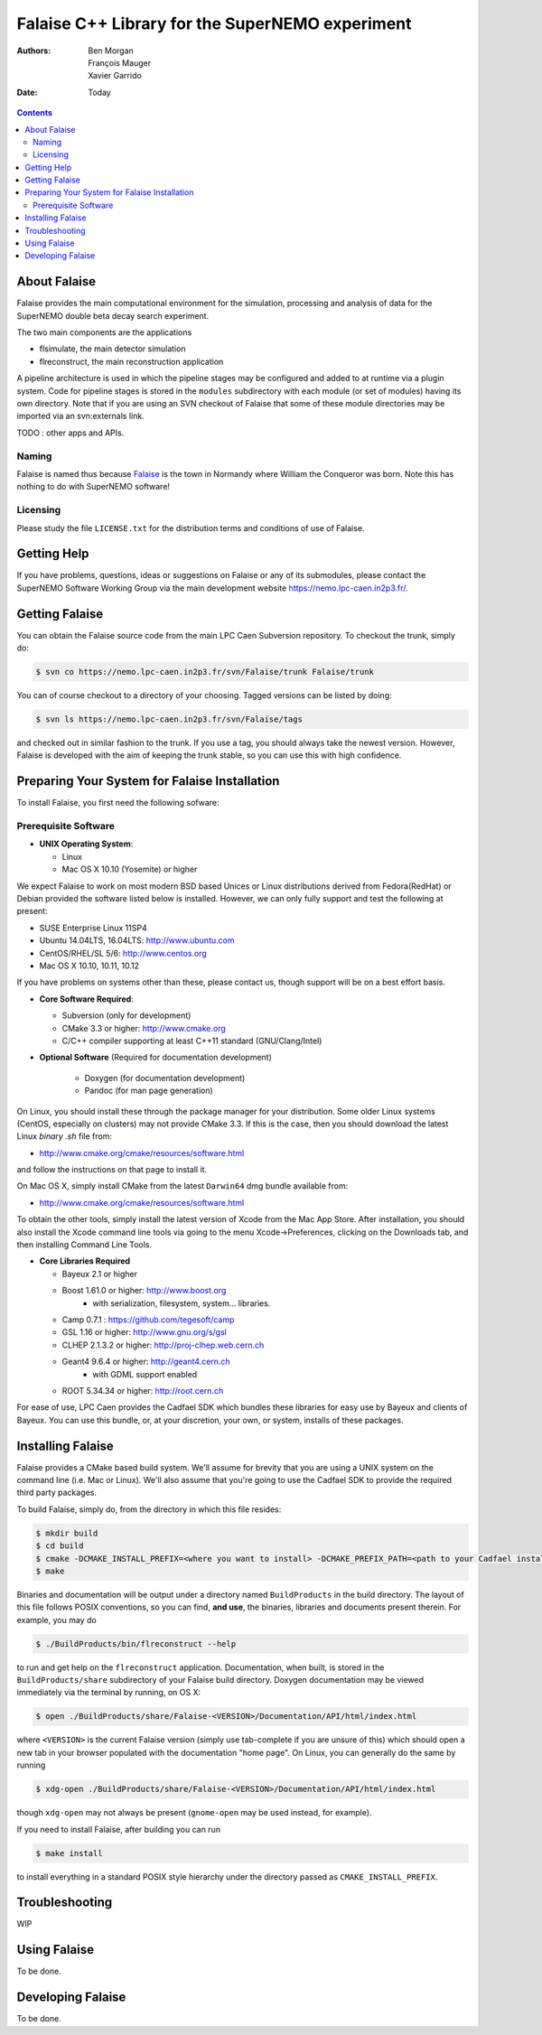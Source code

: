 ================================================
Falaise C++ Library for the SuperNEMO experiment
================================================

:Authors: Ben Morgan, François Mauger, Xavier Garrido
:Date:    Today

.. contents::
   :depth: 3
..

About Falaise
=============

Falaise provides the main computational environment for the simulation,
processing and analysis of data for the SuperNEMO double beta decay search
experiment.

The two main components are the applications

- flsimulate, the main detector simulation
- flreconstruct, the main reconstruction application

A pipeline architecture is used in which the pipeline stages
may be configured and added to at runtime via a plugin system.
Code for pipeline stages is stored in the ``modules`` subdirectory
with each module (or set of modules) having its own directory.
Note that if you are using an SVN checkout of Falaise that some of these
module directories may be imported via an svn:externals link.

TODO : other apps and APIs.


Naming
------
Falaise is named thus because Falaise_ is the town in Normandy where William
the Conqueror was born. Note this has nothing to do with SuperNEMO software!

.. _Falaise: http://en.wikipedia.org/wiki/Falaise,_Calvados

Licensing
---------
Please study the file ``LICENSE.txt`` for the distribution terms and
conditions of use of Falaise.

Getting Help
============

If you have problems, questions, ideas or suggestions on Falaise or
any of its submodules, please contact the SuperNEMO Software Working
Group via the main development website https://nemo.lpc-caen.in2p3.fr/.

Getting Falaise
===============

You can obtain the Falaise source code from the main LPC Caen Subversion
repository. To checkout the trunk, simply do:

.. code:: sh

    $ svn co https://nemo.lpc-caen.in2p3.fr/svn/Falaise/trunk Falaise/trunk

You can of course checkout to a directory of your choosing. Tagged versions
can be listed by doing:

.. code:: sh

    $ svn ls https://nemo.lpc-caen.in2p3.fr/svn/Falaise/tags

and checked out in similar fashion to the trunk. If you use a tag, you
should always take the newest version. However, Falaise is developed with
the aim of keeping the trunk stable, so you can use this with high
confidence.

Preparing Your System for Falaise Installation
==============================================

To install Falaise, you first need the following sofware:

Prerequisite Software
---------------------

-  **UNIX Operating System**:

   -  Linux
   -  Mac OS X 10.10 (Yosemite) or higher

We expect Falaise to work on most modern BSD based Unices or Linux
distributions derived from Fedora(RedHat) or Debian provided the
software listed below is installed. However, we can only fully support
and test the following at present:

-  SUSE Enterprise Linux 11SP4
-  Ubuntu 14.04LTS, 16.04LTS: http://www.ubuntu.com
-  CentOS/RHEL/SL 5/6: http://www.centos.org
-  Mac OS X 10.10, 10.11, 10.12

If you have problems on systems other than these, please contact us,
though support will be on a best effort basis.

-  **Core Software Required**:

   -  Subversion (only for development)
   -  CMake 3.3 or higher: http://www.cmake.org
   -  C/C++ compiler supporting at least C++11 standard
      (GNU/Clang/Intel)

- **Optional Software** (Required for documentation development)

   -  Doxygen (for documentation development)
   -  Pandoc (for man page generation)

On Linux, you should install these through the package manager for your
distribution. Some older Linux systems (CentOS, especially on
clusters) may not provide CMake 3.3. If this is the case, then you
should download the latest Linux *binary .sh* file from:

-  http://www.cmake.org/cmake/resources/software.html

and follow the instructions on that page to install it.

On Mac OS X, simply install CMake from the latest ``Darwin64`` dmg
bundle available from:

-  http://www.cmake.org/cmake/resources/software.html

To obtain the other tools, simply install the latest version of Xcode
from the Mac App Store. After installation, you should also install the
Xcode command line tools via going to the menu Xcode->Preferences,
clicking on the Downloads tab, and then installing Command Line Tools.

-  **Core Libraries Required**

   -  Bayeux 2.1 or higher
   -  Boost 1.61.0 or higher: http://www.boost.org
       - with serialization, filesystem, system... libraries.
   -  Camp 0.7.1 : https://github.com/tegesoft/camp
   -  GSL 1.16 or higher: http://www.gnu.org/s/gsl
   -  CLHEP 2.1.3.2 or higher: http://proj-clhep.web.cern.ch
   -  Geant4 9.6.4 or higher: http://geant4.cern.ch
       - with GDML support enabled
   -  ROOT 5.34.34 or higher: http://root.cern.ch

For ease of use, LPC Caen provides the Cadfael SDK which bundles these
libraries for easy use by Bayeux and clients of Bayeux. You can use this
bundle, or, at your discretion, your own, or system, installs of these
packages.


Installing Falaise
==================
Falaise provides a CMake based build system. We'll assume for brevity
that you are using a UNIX system on the command line (i.e. Mac or Linux).
We'll also assume that you're going to use the Cadfael SDK to provide
the required third party packages.

To build Falaise, simply do, from the directory in which this file
resides:

.. code:: sh

    $ mkdir build
    $ cd build
    $ cmake -DCMAKE_INSTALL_PREFIX=<where you want to install> -DCMAKE_PREFIX_PATH=<path to your Cadfael install> ..
    $ make

Binaries and documentation will be output under a directory named
``BuildProducts`` in the build directory. The layout of this file
follows POSIX conventions, so you can find, **and use**, the binaries,
libraries and documents present therein. For example, you may do

.. code:: sh

    $ ./BuildProducts/bin/flreconstruct --help

to run and get help on the ``flreconstruct`` application. Documentation,
when built, is stored in the ``BuildProducts/share`` subdirectory of
your Falaise build directory. Doxygen documentation may be viewed immediately
via the terminal by running, on OS X:

.. code:: sh

    $ open ./BuildProducts/share/Falaise-<VERSION>/Documentation/API/html/index.html

where ``<VERSION>`` is the current Falaise version (simply use tab-complete
if you are unsure of this)
which should open a new tab in your browser populated with the documentation
"home page". On Linux, you can generally do the same by running

.. code:: sh

    $ xdg-open ./BuildProducts/share/Falaise-<VERSION>/Documentation/API/html/index.html

though ``xdg-open`` may not always be present (``gnome-open`` may be used
instead, for example).

If you need to install Falaise, after building you can run

.. code:: sh

    $ make install

to install everything in a standard POSIX style hierarchy under the directory
passed as ``CMAKE_INSTALL_PREFIX``.


Troubleshooting
===============
WIP

Using Falaise
=============

To be done.

Developing Falaise
==================

To be done.
